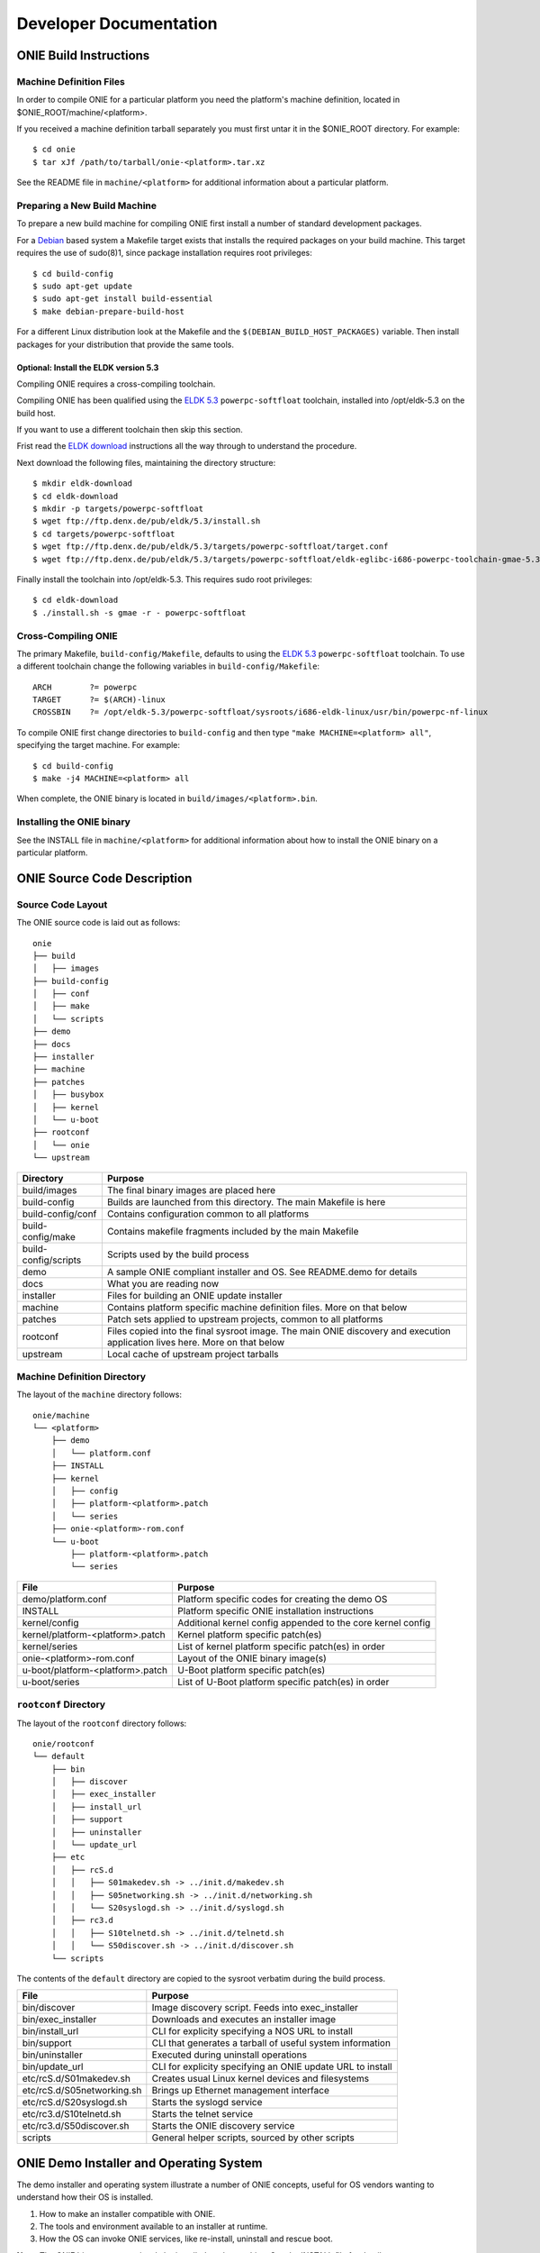 ***********************
Developer Documentation
***********************

ONIE Build Instructions
=======================

Machine Definition Files
------------------------

In order to compile ONIE for a particular platform you need the
platform's machine definition, located in
$ONIE_ROOT/machine/<platform>.

If you received a machine definition tarball separately you must first
untar it in the $ONIE_ROOT directory.  For example::

  $ cd onie
  $ tar xJf /path/to/tarball/onie-<platform>.tar.xz

See the README file in ``machine/<platform>`` for additional information
about a particular platform.

Preparing a New Build Machine
-----------------------------

To prepare a new build machine for compiling ONIE first install a
number of standard development packages.

For a `Debian <http://www.debian.org/>`_ based system a Makefile
target exists that installs the required packages on your build
machine.  This target requires the use of sudo(8)1, since package
installation requires root privileges::

  $ cd build-config
  $ sudo apt-get update
  $ sudo apt-get install build-essential
  $ make debian-prepare-build-host

For a different Linux distribution look at the Makefile and the
``$(DEBIAN_BUILD_HOST_PACKAGES)`` variable.  Then install packages for
your distribution that provide the same tools.

Optional: Install the ELDK version 5.3
^^^^^^^^^^^^^^^^^^^^^^^^^^^^^^^^^^^^^^

Compiling ONIE requires a cross-compiling toolchain.

Compiling ONIE has been qualified using the `ELDK 5.3
<http://www.denx.de/wiki/ELDK-5>`_ ``powerpc-softfloat`` toolchain,
installed into /opt/eldk-5.3 on the build host.

If you want to use a different toolchain then skip this section.

Frist read the `ELDK download
<http://www.denx.de/wiki/view/ELDK-5/WebHome#Section_1.6.>`_
instructions all the way through to understand the procedure.

Next download the following files, maintaining the directory
structure::

  $ mkdir eldk-download
  $ cd eldk-download
  $ mkdir -p targets/powerpc-softfloat
  $ wget ftp://ftp.denx.de/pub/eldk/5.3/install.sh
  $ cd targets/powerpc-softfloat
  $ wget ftp://ftp.denx.de/pub/eldk/5.3/targets/powerpc-softfloat/target.conf
  $ wget ftp://ftp.denx.de/pub/eldk/5.3/targets/powerpc-softfloat/eldk-eglibc-i686-powerpc-toolchain-gmae-5.3.sh

Finally install the toolchain into /opt/eldk-5.3.  This requires sudo
root privileges::

  $ cd eldk-download
  $ ./install.sh -s gmae -r - powerpc-softfloat

Cross-Compiling ONIE
--------------------

The primary Makefile, ``build-config/Makefile``, defaults to using the
`ELDK 5.3 <http://www.denx.de/wiki/ELDK-5>`_ ``powerpc-softfloat``
toolchain.  To use a different toolchain change the following
variables in ``build-config/Makefile``::

  ARCH        ?= powerpc
  TARGET      ?= $(ARCH)-linux
  CROSSBIN    ?= /opt/eldk-5.3/powerpc-softfloat/sysroots/i686-eldk-linux/usr/bin/powerpc-nf-linux

To compile ONIE first change directories to ``build-config`` and then
type ``"make MACHINE=<platform> all"``, specifying the target machine.
For example::

  $ cd build-config
  $ make -j4 MACHINE=<platform> all

When complete, the ONIE binary is located in
``build/images/<platform>.bin``.

Installing the ONIE binary
--------------------------

See the INSTALL file in ``machine/<platform>`` for additional information
about how to install the ONIE binary on a particular platform.

ONIE Source Code Description
============================

Source Code Layout
------------------

The ONIE source code is laid out as follows::

  onie
  ├── build
  │   ├── images
  ├── build-config
  │   ├── conf
  │   ├── make
  │   └── scripts
  ├── demo
  ├── docs
  ├── installer
  ├── machine
  ├── patches
  │   ├── busybox
  │   ├── kernel
  │   └── u-boot
  ├── rootconf
  │   └── onie
  └── upstream

====================  =======
Directory             Purpose
====================  =======
build/images          The final binary images are placed here
build-config          Builds are launched from this directory.  The main Makefile is here
build-config/conf     Contains configuration common to all platforms
build-config/make     Contains makefile fragments included by the main Makefile
build-config/scripts  Scripts used by the build process
demo                  A sample ONIE compliant installer and OS.  See README.demo for details
docs                  What you are reading now
installer             Files for building an ONIE update installer
machine               Contains platform specific machine definition files.  More on that below
patches               Patch sets applied to upstream projects, common to all platforms
rootconf              Files copied into the final sysroot image. The main ONIE discovery
                      and execution application lives here.  More on that below
upstream              Local cache of upstream project tarballs
====================  =======


Machine Definition Directory
----------------------------

The layout of the ``machine`` directory follows::

  onie/machine
  └── <platform>
      ├── demo
      │   └── platform.conf
      ├── INSTALL
      ├── kernel
      │   ├── config
      │   ├── platform-<platform>.patch
      │   └── series
      ├── onie-<platform>-rom.conf
      └── u-boot
          ├── platform-<platform>.patch
          └── series

================================   =======
File                               Purpose
================================   =======
demo/platform.conf                 Platform specific codes for creating the demo OS
INSTALL                            Platform specific ONIE installation instructions
kernel/config                      Additional kernel config appended to the core kernel config
kernel/platform-<platform>.patch   Kernel platform specific patch(es)
kernel/series                      List of kernel platform specific patch(es) in order
onie-<platform>-rom.conf           Layout of the ONIE binary image(s)
u-boot/platform-<platform>.patch   U-Boot platform specific patch(es)
u-boot/series                      List of U-Boot platform specific patch(es) in order
================================   =======


``rootconf`` Directory
----------------------

The layout of the ``rootconf`` directory follows::

  onie/rootconf
  └── default
      ├── bin
      │   ├── discover
      │   ├── exec_installer
      │   ├── install_url
      │   ├── support
      │   ├── uninstaller
      │   └── update_url
      ├── etc
      │   ├── rcS.d
      │   │   ├── S01makedev.sh -> ../init.d/makedev.sh
      │   │   ├── S05networking.sh -> ../init.d/networking.sh
      │   │   └── S20syslogd.sh -> ../init.d/syslogd.sh
      │   ├── rc3.d
      │   │   ├── S10telnetd.sh -> ../init.d/telnetd.sh
      │   │   └── S50discover.sh -> ../init.d/discover.sh
      └── scripts

The contents of the ``default`` directory are copied to the sysroot
verbatim during the build process.

==========================  =======
File                        Purpose
==========================  =======
bin/discover                Image discovery script.  Feeds into exec_installer
bin/exec_installer          Downloads and executes an installer image
bin/install_url             CLI for explicity specifying a NOS URL to install
bin/support                 CLI that generates a tarball of useful system information
bin/uninstaller             Executed during uninstall operations
bin/update_url              CLI for explicity specifying an ONIE update URL to install
etc/rcS.d/S01makedev.sh     Creates usual Linux kernel devices and filesystems
etc/rcS.d/S05networking.sh  Brings up Ethernet management interface
etc/rcS.d/S20syslogd.sh     Starts the syslogd service
etc/rc3.d/S10telnetd.sh     Starts the telnet service
etc/rc3.d/S50discover.sh    Starts the ONIE discovery service
scripts                     General helper scripts, sourced by other scripts
==========================  =======

ONIE Demo Installer and Operating System
========================================

The demo installer and operating system illustrate a number of ONIE
concepts, useful for OS vendors wanting to understand how their OS is
installed.

1.  How to make an installer compatible with ONIE.
2.  The tools and environment available to an installer at runtime.
3.  How the OS can invoke ONIE services, like re-install, uninstall
    and rescue boot.

**Note**: The ONIE binary must previously be installed on the machine.
See the INSTALL file for details.

Building the Demo Installer
---------------------------

To compile the demo installer first change directories to
``build-config`` and then type ``"make MACHINE=<platform> demo"``,
specifying the target machine.  For example::

  $ cd build-config
  $ make -j4 MACHINE=<platform> demo

When complete, the demo installer is located in
``build/images/demo-installer-<platform>.bin``.

Using the Installer with ONIE
-----------------------------

The installer needs to be located where the ONIE discovery mechanisms
can find it.  See the main ONIE documentation for more on the
discovery mechanisms and usage models.

For a quick lab demo the IPv6 neighbor discovery method is described
next.

**Note**::

  The build host and network switch must be on the same network
  for this to work.  For example the switch's Ethernet management port
  and the build host should be on the same IP sub-net.  Directly
  attaching the build host to the network switch will work also.

Install and setup a HTTP server on your build host
^^^^^^^^^^^^^^^^^^^^^^^^^^^^^^^^^^^^^^^^^^^^^^^^^^

We will assume the root of the HTTP server is ``/var/www``.

Copy the demo installer to the HTTP server root, using the name
``onie-installer``::

  $ cp build/images/demo-installer-<platform>.bin /var/www/onie-installer

Power on the Network Switch
^^^^^^^^^^^^^^^^^^^^^^^^^^^

When the switch powers up, ONIE will run and it will attempt to find
an installer.  One of the methods is to look for a file named
``onie-installer`` on all of the switch's IPv6 neighors.

1.  Connect to the serial console of the network switch.
2.  Power cycle the machine.

The serial console output should now look like::

  U-Boot 2013.01.01-g65a5657 (May 09 2013 - 10:43:49)

  CPU0:  P2020E, Version: 2.1, (0x80ea0021)
  Core:  E500, Version: 5.1, (0x80211051)
  Clock Configuration:
         CPU0:1000.050 MHz, CPU1:1000.050 MHz, 
  ...
  Loading Open Network Install Environment ...
  Version: 0.0.1-429376a-20130509-NB
  ...

ONIE will find the demo installer and run it.  After that the machine
will reboot into the demo OS.

Demo Operating System
---------------------

After the install, the system will reboot and you should see something
like::

  Welcome to the <platform> platform.
   
  Please press Enter to activate this console. 

Hit the Enter key to get a root prompt on the machine.  You should see
something like::

  Welcome to the xyz_123 platform.
  PLATFORM:/ # 

The example OS is running busybox, so feel free to look around.

Re-Install or Install a different OS
^^^^^^^^^^^^^^^^^^^^^^^^^^^^^^^^^^^^

If you want to install a new operating system you can re-run the ONIE
installation process.  The demo OS has a command to do just that::

  PLATFORM:/ # install
  
This command will reboot the machine and the ONIE install process will
run again.  You would do this, for example, when you want to change
operating systems.

**WARNING** -- This is a destructive operation.

Un-Install, Wipe Machine Clean
^^^^^^^^^^^^^^^^^^^^^^^^^^^^^^

If you want to wipe the machine clean, removing all of the operating
system, use the ``uninstall`` command::

  PLATFORM:/ # uninstall
  
This command will reboot the machine and ONIE will erase the available
NOR flash and mass storage devices.

**WARNING** -- This is a destructive operation.

Rescue Boot
^^^^^^^^^^^

ONIE has a rescue boot mode, where you can boot into the ONIE
environment and poke around.  The discovery and installer mechanisms
do not run while in rescue mode.

  PLATFORM:/ # rescue
  
This command will reboot the machine and ONIE will enter rescue mode.

Demo Source Code Layout
-----------------------

The demo installer and OS source code is laid out as follows::

  demo
  ├── installer
  └── os
      └── default

====================  =======
Directory             Purpose
====================  =======
installer             Files used for making the installer.
os/default            Files copied into the final sysroot image.
====================  =======

A machine specific configuration file is also required::

  machine/<platform>/demo/platform.conf

This contains instructions specific to the machine needed by the
installer.

To understand how the self-extracting installer image is generated see
these source files::

  build-config/make/demo.make
  build-config/scripts/mkdemo.sh

